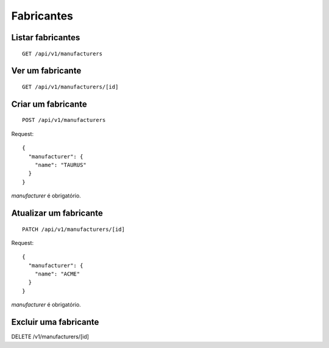 ##########
Fabricantes
##########

Listar fabricantes
=================

::

    GET /api/v1/manufacturers


Ver um fabricante
=================

::

    GET /api/v1/manufacturers/[id]

Criar um fabricante
===================

::

    POST /api/v1/manufacturers

Request::

    {
      "manufacturer": {
        "name": "TAURUS"
      }
    }

*manufacturer* é obrigatório.

Atualizar um fabricante
=======================

::

    PATCH /api/v1/manufacturers/[id]

Request::

    {
      "manufacturer": {
        "name": "ACME"
      }
    }

*manufacturer* é obrigatório.

Excluir uma fabricante
=====================

::

DELETE /v1/manufacturers/[id]
